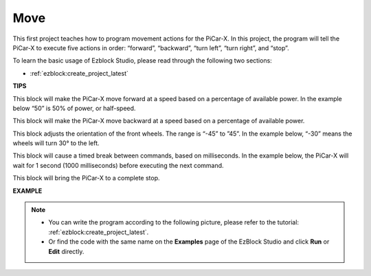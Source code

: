 Move
============

This first project teaches how to program movement actions for the PiCar-X. In this project, the program will tell the PiCar-X to execute five actions in order: “forward”, “backward”, “turn left”, “turn right”, and “stop”.

To learn the basic usage of Ezblock Studio, please read through the following two sections:

* :ref:`ezblock:create_project_latest`


.. image:: img/move.png

**TIPS**

.. image:: img/sp210512_113300.png

This block will make the PiCar-X move forward at a speed based on a percentage of available power. In the example below “50” is 50% of power, or half-speed.

.. image:: img/sp210512_113418.png

This block will make the PiCar-X move backward at a speed based on a percentage of available power.

.. image:: img/sp210512_113514.png

This block adjusts the orientation of the front wheels. The range is “-45” to ”45”. In the example below, “-30” means the wheels will turn 30° to the left.

.. image:: img/BLK_Basic_delay.png
    :width: 200

This block will cause a timed break between commands, based on milliseconds. In the example below, the PiCar-X will wait for 1 second (1000 milliseconds) before executing the next command.

.. image:: img/sp210512_113550.png

This block will bring the PiCar-X to a complete stop.

**EXAMPLE**

.. note::

    * You can write the program according to the following picture, please refer to the tutorial: :ref:`ezblock:create_project_latest`.
    * Or find the code with the same name on the **Examples** page of the EzBlock Studio and click **Run** or **Edit** directly.


.. image:: img/sp210512_113827.png

